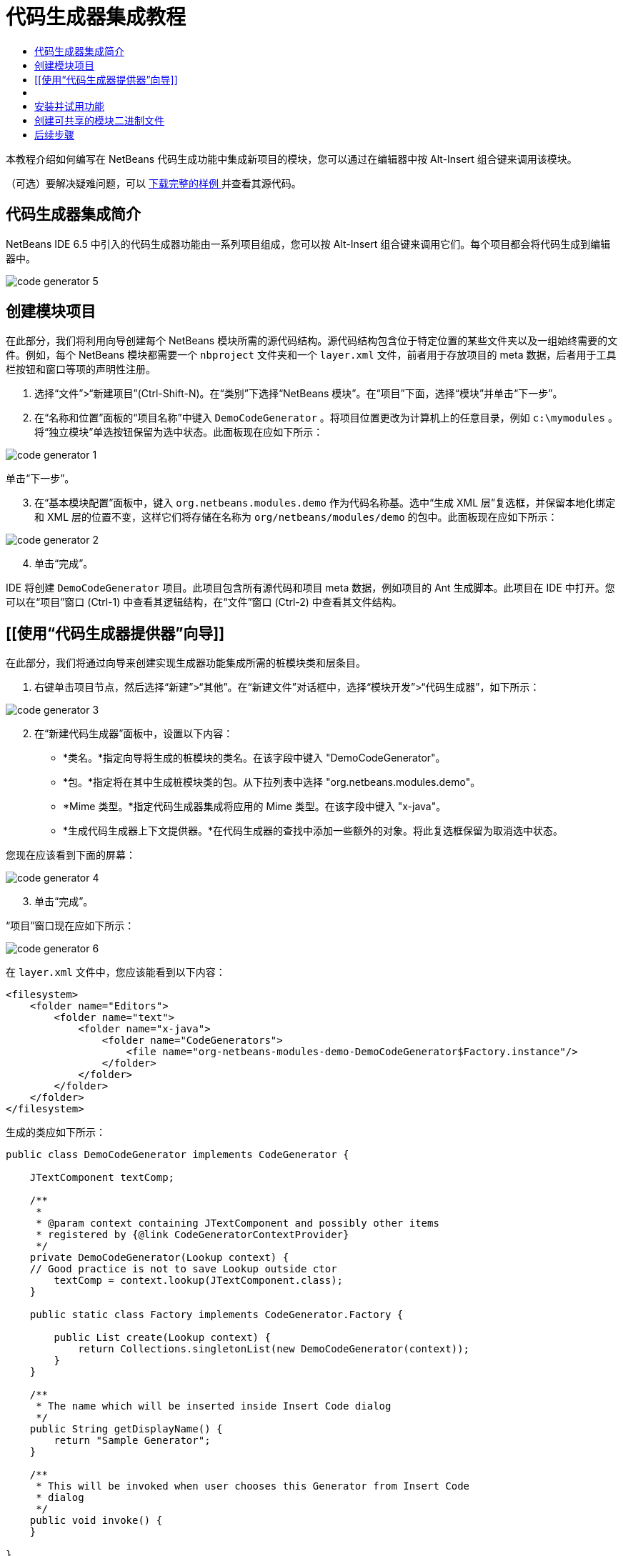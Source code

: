 // 
//     Licensed to the Apache Software Foundation (ASF) under one
//     or more contributor license agreements.  See the NOTICE file
//     distributed with this work for additional information
//     regarding copyright ownership.  The ASF licenses this file
//     to you under the Apache License, Version 2.0 (the
//     "License"); you may not use this file except in compliance
//     with the License.  You may obtain a copy of the License at
// 
//       http://www.apache.org/licenses/LICENSE-2.0
// 
//     Unless required by applicable law or agreed to in writing,
//     software distributed under the License is distributed on an
//     "AS IS" BASIS, WITHOUT WARRANTIES OR CONDITIONS OF ANY
//     KIND, either express or implied.  See the License for the
//     specific language governing permissions and limitations
//     under the License.
//

= 代码生成器集成教程
:jbake-type: platform-tutorial
:jbake-tags: tutorials 
:jbake-status: published
:syntax: true
:source-highlighter: pygments
:toc: left
:toc-title:
:icons: font
:experimental:
:description: 代码生成器集成教程 - Apache NetBeans
:keywords: Apache NetBeans Platform, Platform Tutorials, 代码生成器集成教程

本教程介绍如何编写在 NetBeans 代码生成功能中集成新项目的模块，您可以通过在编辑器中按 Alt-Insert 组合键来调用该模块。







（可选）要解决疑难问题，可以 link:http://plugins.netbeans.org/PluginPortal/faces/PluginDetailPage.jsp?pluginid=11179[ 下载完整的样例 ]并查看其源代码。


== 代码生成器集成简介

NetBeans IDE 6.5 中引入的代码生成器功能由一系列项目组成，您可以按 Alt-Insert 组合键来调用它们。每个项目都会将代码生成到编辑器中。


image::images/code-generator-5.png[]


== 创建模块项目

在此部分，我们将利用向导创建每个 NetBeans 模块所需的源代码结构。源代码结构包含位于特定位置的某些文件夹以及一组始终需要的文件。例如，每个 NetBeans 模块都需要一个  ``nbproject``  文件夹和一个  ``layer.xml``  文件，前者用于存放项目的 meta 数据，后者用于工具栏按钮和窗口等项的声明性注册。


[start=1]
1. 选择“文件”>“新建项目”(Ctrl-Shift-N)。在“类别”下选择“NetBeans 模块”。在“项目”下面，选择“模块”并单击“下一步”。

[start=2]
1. 在“名称和位置”面板的“项目名称”中键入  ``DemoCodeGenerator`` 。将项目位置更改为计算机上的任意目录，例如  ``c:\mymodules`` 。将“独立模块”单选按钮保留为选中状态。此面板现在应如下所示：


image::images/code-generator-1.png[]

单击“下一步”。


[start=3]
1. 在“基本模块配置”面板中，键入  ``org.netbeans.modules.demo``  作为代码名称基。选中“生成 XML 层”复选框，并保留本地化绑定和 XML 层的位置不变，这样它们将存储在名称为  ``org/netbeans/modules/demo``  的包中。此面板现在应如下所示：


image::images/code-generator-2.png[]


[start=4]
1. 单击“完成”。

IDE 将创建  ``DemoCodeGenerator``  项目。此项目包含所有源代码和项目 meta 数据，例如项目的 Ant 生成脚本。此项目在 IDE 中打开。您可以在“项目”窗口 (Ctrl-1) 中查看其逻辑结构，在“文件”窗口 (Ctrl-2) 中查看其文件结构。


== [[使用“代码生成器提供器”向导]] 

在此部分，我们将通过向导来创建实现生成器功能集成所需的桩模块类和层条目。


[start=1]
1. 右键单击项目节点，然后选择“新建”>“其他”。在“新建文件”对话框中，选择“模块开发”>“代码生成器”，如下所示：


image::images/code-generator-3.png[]


[start=2]
1. 在“新建代码生成器”面板中，设置以下内容：
* *类名。*指定向导将生成的桩模块的类名。在该字段中键入 "DemoCodeGenerator"。
* *包。*指定将在其中生成桩模块类的包。从下拉列表中选择 "org.netbeans.modules.demo"。
* *Mime 类型。*指定代码生成器集成将应用的 Mime 类型。在该字段中键入 "x-java"。
* *生成代码生成器上下文提供器。*在代码生成器的查找中添加一些额外的对象。将此复选框保留为取消选中状态。

您现在应该看到下面的屏幕：


image::images/code-generator-4.png[]


[start=3]
1. 单击“完成”。

“项目”窗口现在应如下所示：


image::images/code-generator-6.png[]

在  ``layer.xml``  文件中，您应该能看到以下内容：


[source,xml]
----

<filesystem>
    <folder name="Editors">
        <folder name="text">
            <folder name="x-java">
                <folder name="CodeGenerators">
                    <file name="org-netbeans-modules-demo-DemoCodeGenerator$Factory.instance"/>
                </folder>
            </folder>
        </folder>
    </folder>
</filesystem>
----

生成的类应如下所示：


[source,java]
----

public class DemoCodeGenerator implements CodeGenerator {

    JTextComponent textComp;

    /**
     * 
     * @param context containing JTextComponent and possibly other items 
     * registered by {@link CodeGeneratorContextProvider}
     */
    private DemoCodeGenerator(Lookup context) { 
    // Good practice is not to save Lookup outside ctor
        textComp = context.lookup(JTextComponent.class);
    }

    public static class Factory implements CodeGenerator.Factory {

        public List create(Lookup context) {
            return Collections.singletonList(new DemoCodeGenerator(context));
        }
    }

    /**
     * The name which will be inserted inside Insert Code dialog
     */
    public String getDisplayName() {
        return "Sample Generator";
    }

    /**
     * This will be invoked when user chooses this Generator from Insert Code
     * dialog
     */
    public void invoke() {
    }
    
}
----


== [[实现代码生成器集成]] 

接下来，我们将实现 API。API 的类如下所示：

|===
|类 |描述 

|JavaSource |待完成 

|CancellableTask |待完成 

|WorkingCopy |待完成 

|CompilationUnitTree |待完成 

|TreeMaker |待完成 

|ClassTree |待完成 

|ModifiersTree |待完成 

|VariableTree |待完成 

|TypeElement |待完成 

|ExpressionTree |待完成 

|MethodTree |待完成 
|===

下面，我们将设置所需模块的依赖关系，然后在我们自己的模块中实现它们。


[start=1]
1. 右键单击项目，选择“属性”，在“库”面板中设置以下 4 个依赖关系。


image::images/code-generator-7.png[]

*注意：*您会注意到，“代码生成器”向导已经自动设置了“编辑器库 2”和“实用程序 API”。另外两个依赖关系是“Javac API 包装器”和“Java 源代码”，您需要能够通过新的代码生成器集成生成新 Java 代码片段。


[start=2]
1. 打开生成的类，然后按如下所示修改  ``invoke()``  方法：

[source,java]
----

public void invoke() {
    try {
        Document doc = textComp.getDocument();
        JavaSource javaSource = JavaSource.forDocument(doc);
        CancellableTask task = new CancellableTask<WorkingCopy>() {
            public void run(WorkingCopy workingCopy) throws IOException {
                workingCopy.toPhase(Phase.RESOLVED);
                CompilationUnitTree cut = workingCopy.getCompilationUnit();
                TreeMaker make = workingCopy.getTreeMaker();
                for (Tree typeDecl : cut.getTypeDecls()) {
                    if (Tree.Kind.CLASS == typeDecl.getKind()) {
                        ClassTree clazz = (ClassTree) typeDecl;
                        ModifiersTree methodModifiers = 
                                make.Modifiers(Collections.<Modifier>singleton(Modifier.PUBLIC), 
                                Collections.<AnnotationTree>emptyList());
                        VariableTree parameter = 
                                make.Variable(make.Modifiers(Collections.<Modifier>singleton(Modifier.FINAL), 
                                Collections.<AnnotationTree>emptyList()), 
                                "arg0", 
                                make.Identifier("Object"), 
                                null);
                        TypeElement element = workingCopy.getElements().getTypeElement("java.io.IOException");
                        ExpressionTree throwsClause = make.QualIdent(element);
                        MethodTree newMethod = 
                                make.Method(methodModifiers, 
                                "writeExternal", 
                                make.PrimitiveType(TypeKind.VOID), 
                                Collections.<TypeParameterTree>emptyList(), 
                                Collections.singletonList(parameter), 
                                Collections.<ExpressionTree>singletonList(throwsClause), 
                                "{ throw new UnsupportedOperationException(\"Not supported yet.\") }", 
                                null);
                        ClassTree modifiedClazz = make.addClassMember(clazz, newMethod);
                        workingCopy.rewrite(clazz, modifiedClazz);
                    }
                }
            }
            public void cancel() {
            }
        };
        ModificationResult result = javaSource.runModificationTask(task);
        result.commit();
    } catch (Exception ex) {
        Exceptions.printStackTrace(ex);
    }
}
----


[start=3]
1. 确保声明了以下导入数据：

[source,java]
----

import com.sun.source.tree.AnnotationTree;
import com.sun.source.tree.ClassTree;
import com.sun.source.tree.CompilationUnitTree;
import com.sun.source.tree.ExpressionTree;
import com.sun.source.tree.MethodTree;
import com.sun.source.tree.ModifiersTree;
import com.sun.source.tree.Tree;
import com.sun.source.tree.TypeParameterTree;
import com.sun.source.tree.VariableTree;
import java.io.IOException;
import java.util.Collections;
import java.util.List;
import javax.lang.model.element.Modifier;
import javax.lang.model.element.TypeElement;
import javax.lang.model.type.TypeKind;
import javax.swing.text.Document;
import javax.swing.text.JTextComponent;
import org.netbeans.api.java.source.CancellableTask;
import org.netbeans.api.java.source.JavaSource;
import org.netbeans.api.java.source.JavaSource.Phase;
import org.netbeans.api.java.source.ModificationResult;
import org.netbeans.api.java.source.TreeMaker;
import org.netbeans.api.java.source.WorkingCopy;
import org.netbeans.spi.editor.codegen.CodeGenerator;
import org.netbeans.spi.editor.codegen.CodeGeneratorContextProvider;
import org.openide.util.Exceptions;
import org.openide.util.Lookup;
----


== 安装并试用功能

现在，安装模块并使用代码生成器功能集成。IDE 使用 Ant 生成脚本来生成和安装模块。此生成脚本是在创建项目时创建的。


[start=1]
1. 在“项目”窗口中，右键单击项目并选择“运行”。

此时将启动一个新的 IDE 实例，并安装代码生成器集成模块。


[start=2]
1. 按 Alt-Insert 组合键，您将看到其中包括的新项目：


image::images/code-generator-5.png[]


[start=3]
1. 单击某个项目，其中将插入代码。


== 创建可共享的模块二进制文件

该模块现已完成，您可以将其交给其他用户使用了。为此，您需要创建一个 "NBM"（NetBeans 模块）二进制文件并分发它。


[start=1]
1. 在“项目”窗口中，右键单击项目，然后选择“创建 NBM”。

此时将创建 NBM 文件，您可以在“文件”窗口 (Ctrl-2) 中查看它：


[start=2]
1. 将它分发给其他人，比如说通过  link:http://plugins.netbeans.org/PluginPortal/[NetBeans 插件门户]。接收者应使用插件管理器（“工具”>“插件”）来安装它。


link:http://netbeans.apache.org/community/mailing-lists.html[请将您的意见和建议发送给我们]



== 后续步骤

有关创建和开发 NetBeans 模块的详细信息，请参见以下资源：

*  link:https://netbeans.apache.org/platform/index.html[NetBeans 平台主页]
*  link:https://bits.netbeans.org/dev/javadoc/[NetBeans API 列表（当前开发版本）]
*  link:https://netbeans.apache.org/kb/docs/platform_zh_CN.html[其他相关教程]
